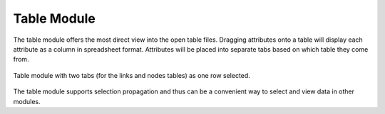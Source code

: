Table Module
============

The table module offers the most direct view into the open table files.
Dragging attributes onto a table will display each attribute as a column in
spreadsheet format. Attributes will be placed into separate tabs based on
which table they come from. 

.. figure:: ../../images/table_1.png
   :align: center
   :alt: Table module with two table tabs and one row selected.

   Table module with two tabs (for the links and nodes tables) as one row
   selected.

The table module supports selection propagation and thus can be a convenient
way to select and view data in other modules.
